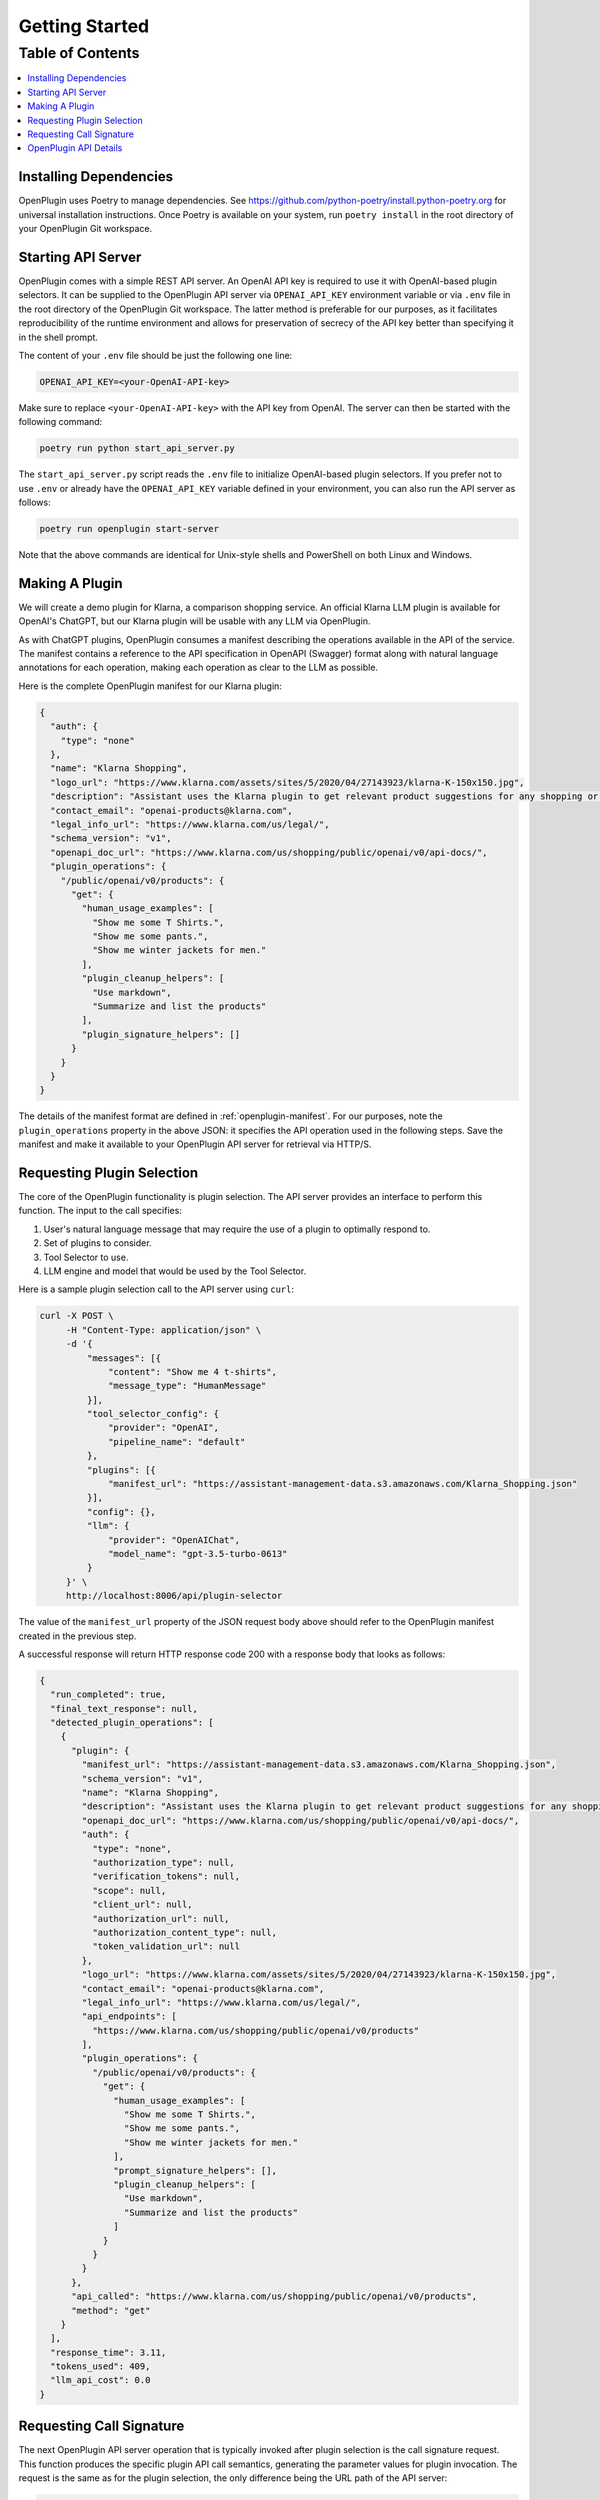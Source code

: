=================
Getting Started
=================

Table of Contents
-----------------

.. contents::
   :local:
   :depth: 2

Installing Dependencies
=======================

OpenPlugin uses Poetry to manage dependencies. See https://github.com/python-poetry/install.python-poetry.org for universal installation instructions. Once Poetry is available on your system, run ``poetry install`` in the root directory of your OpenPlugin Git workspace.


Starting API Server
===================

OpenPlugin comes with a simple REST API server. An OpenAI API key is required to use it with OpenAI-based plugin selectors. It can be supplied to the OpenPlugin API server via ``OPENAI_API_KEY`` environment variable or via ``.env`` file in the root directory of the OpenPlugin Git workspace. The latter method is preferable for our purposes, as it facilitates reproducibility of the runtime environment and allows for preservation of secrecy of the API key better than specifying it in the shell prompt.

The content of your ``.env`` file should be just the following one line:

.. code-block:: text

   OPENAI_API_KEY=<your-OpenAI-API-key>


Make sure to replace ``<your-OpenAI-API-key>`` with the API key from OpenAI. The server can then be started with the following command:

.. code-block:: bash

   poetry run python start_api_server.py


The ``start_api_server.py`` script reads the ``.env`` file to initialize OpenAI-based plugin selectors. If you prefer not to use ``.env`` or already have the ``OPENAI_API_KEY`` variable defined in your environment, you can also run the API server as follows:

.. code-block:: bash

   poetry run openplugin start-server


Note that the above commands are identical for Unix-style shells and PowerShell on both Linux and Windows.


Making A Plugin
===================

We will create a demo plugin for Klarna, a comparison shopping service. An official Klarna LLM plugin is available for OpenAI's ChatGPT, but our Klarna plugin will be usable with any LLM via OpenPlugin.

As with ChatGPT plugins, OpenPlugin consumes a manifest describing the operations available in the API of the service. The manifest contains a reference to the API specification in OpenAPI (Swagger) format along with natural language annotations for each operation, making each operation as clear to the LLM as possible.

Here is the complete OpenPlugin manifest for our Klarna plugin:

.. code-block:: json

    {
      "auth": {
        "type": "none"
      },
      "name": "Klarna Shopping",
      "logo_url": "https://www.klarna.com/assets/sites/5/2020/04/27143923/klarna-K-150x150.jpg",
      "description": "Assistant uses the Klarna plugin to get relevant product suggestions for any shopping or product discovery purpose.",
      "contact_email": "openai-products@klarna.com",
      "legal_info_url": "https://www.klarna.com/us/legal/",
      "schema_version": "v1",
      "openapi_doc_url": "https://www.klarna.com/us/shopping/public/openai/v0/api-docs/",
      "plugin_operations": {
        "/public/openai/v0/products": {
          "get": {
            "human_usage_examples": [
              "Show me some T Shirts.",
              "Show me some pants.",
              "Show me winter jackets for men."
            ],
            "plugin_cleanup_helpers": [
              "Use markdown",
              "Summarize and list the products"
            ],
            "plugin_signature_helpers": []
          }
        }
      }
    }

The details of the manifest format are defined in :ref:`openplugin-manifest`. For our purposes, note the ``plugin_operations`` property in the above JSON: it specifies the API operation used in the following steps. Save the manifest and make it available to your OpenPlugin API server for retrieval via HTTP/S.


Requesting Plugin Selection
===========================

The core of the OpenPlugin functionality is plugin selection. The API server provides an interface to perform this function. The input to the call specifies:

1. User's natural language message that may require the use of a plugin to optimally respond to.
2. Set of plugins to consider.
3. Tool Selector to use.
4. LLM engine and model that would be used by the Tool Selector.

Here is a sample plugin selection call to the API server using ``curl``:

.. code-block:: bash

   curl -X POST \
        -H "Content-Type: application/json" \
        -d '{
            "messages": [{
                "content": "Show me 4 t-shirts",
                "message_type": "HumanMessage"
            }],
            "tool_selector_config": {
                "provider": "OpenAI",
                "pipeline_name": "default"
            },
            "plugins": [{
                "manifest_url": "https://assistant-management-data.s3.amazonaws.com/Klarna_Shopping.json"
            }],
            "config": {},
            "llm": {
                "provider": "OpenAIChat",
                "model_name": "gpt-3.5-turbo-0613"
            }
        }' \
        http://localhost:8006/api/plugin-selector

The value of the ``manifest_url`` property of the JSON request body above should refer to the OpenPlugin manifest created in the previous step.

A successful response will return HTTP response code 200 with a response body that looks as follows:

.. code-block:: json

    {
      "run_completed": true,
      "final_text_response": null,
      "detected_plugin_operations": [
        {
          "plugin": {
            "manifest_url": "https://assistant-management-data.s3.amazonaws.com/Klarna_Shopping.json",
            "schema_version": "v1",
            "name": "Klarna Shopping",
            "description": "Assistant uses the Klarna plugin to get relevant product suggestions for any shopping or product discovery purpose.",
            "openapi_doc_url": "https://www.klarna.com/us/shopping/public/openai/v0/api-docs/",
            "auth": {
              "type": "none",
              "authorization_type": null,
              "verification_tokens": null,
              "scope": null,
              "client_url": null,
              "authorization_url": null,
              "authorization_content_type": null,
              "token_validation_url": null
            },
            "logo_url": "https://www.klarna.com/assets/sites/5/2020/04/27143923/klarna-K-150x150.jpg",
            "contact_email": "openai-products@klarna.com",
            "legal_info_url": "https://www.klarna.com/us/legal/",
            "api_endpoints": [
              "https://www.klarna.com/us/shopping/public/openai/v0/products"
            ],
            "plugin_operations": {
              "/public/openai/v0/products": {
                "get": {
                  "human_usage_examples": [
                    "Show me some T Shirts.",
                    "Show me some pants.",
                    "Show me winter jackets for men."
                  ],
                  "prompt_signature_helpers": [],
                  "plugin_cleanup_helpers": [
                    "Use markdown",
                    "Summarize and list the products"
                  ]
                }
              }
            }
          },
          "api_called": "https://www.klarna.com/us/shopping/public/openai/v0/products",
          "method": "get"
        }
      ],
      "response_time": 3.11,
      "tokens_used": 409,
      "llm_api_cost": 0.0
    } 


Requesting Call Signature
=========================

The next OpenPlugin API server operation that is typically invoked after plugin selection is the call signature request. This function produces the specific plugin API call semantics, generating the parameter values for plugin invocation. The request is the same as for the plugin selection, the only difference being the URL path of the API server:

.. code-block:: bash

   curl -X POST \
        -H "Content-Type: application/json" \
        -d '{
          "messages": [{
            "content":"Show me 4 t-shirts",
            "message_type":"HumanMessage"
          }],
          "tool_selector_config": {
            "provider":"OpenAI",
            "pipeline_name":"default"
          },
          "plugin": {
            "manifest_url":"https://assistant-management-data.s3.amazonaws.com/Klarna_Shopping.json"
          },
          "config": {},
          "llm": {
            "provider":"OpenAIChat",
            "model_name":"gpt-3.5-turbo-0613"
          }
        }' \
        localhost:8006/api/api-signature-selector

The response contains the plugin invocation details for the specified natural language query:

.. code-block:: json

    {
      "run_completed": true,
      "final_text_response": null,
      "detected_plugin_operations": [
        {
          "plugin": {
            "manifest_url": "https://assistant-management-data.s3.amazonaws.com/Klarna_Shopping.json",
            "schema_version": "v1",
            "name": "Klarna Shopping",
            "description": "Assistant uses the Klarna plugin to get relevant product suggestions for any shopping or product discovery purpose.",
            "openapi_doc_url": "https://www.klarna.com/us/shopping/public/openai/v0/api-docs/",
            "auth": {
              "type": "none",
              "authorization_type": null,
              "verification_tokens": null,
              "scope": null,
              "client_url": null,
              "authorization_url": null,
              "authorization_content_type": null,
              "token_validation_url": null
            },
            "logo_url": "https://www.klarna.com/assets/sites/5/2020/04/27143923/klarna-K-150x150.jpg",
            "contact_email": "openai-products@klarna.com",
            "legal_info_url": "https://www.klarna.com/us/legal/",
            "api_endpoints": [
              "https://www.klarna.com/us/shopping/public/openai/v0/products"
            ],
            "plugin_operations": {
              "/public/openai/v0/products": {
                "get": {
                  "human_usage_examples": [
                    "Show me some T Shirts.",
                    "Show me some pants.",
                    "Show me winter jackets for men."
                  ],
                  "prompt_signature_helpers": [],
                  "plugin_cleanup_helpers": [
                    "Use markdown",
                    "Summarize and list the products"
                  ]
                }
              }
            }
          },
          "api_called": "https://www.klarna.com/us/shopping/public/openai/v0/products",
          "method": "get",
          "mapped_operation_parameters": {
            "countryCode": "US",
            "q": "tshirt",
            "size": "4"
          }
        }
      ],
      "response_time": 3.09,
      "tokens_used": 367,
      "llm_api_cost": 0.0
    }


The output shows the selected plugin, the specific operation to call and how to call it, including any applicable parameter values to be passed by the calling system.


OpenPlugin API Details
======================

You can further explore the request and response JSON structures of the two API server operations by opening http://localhost:8006/api/docs on your local API server. A corresponding OpenAPI spec can be retrieved from http://localhost:8006/api/openapi.json.